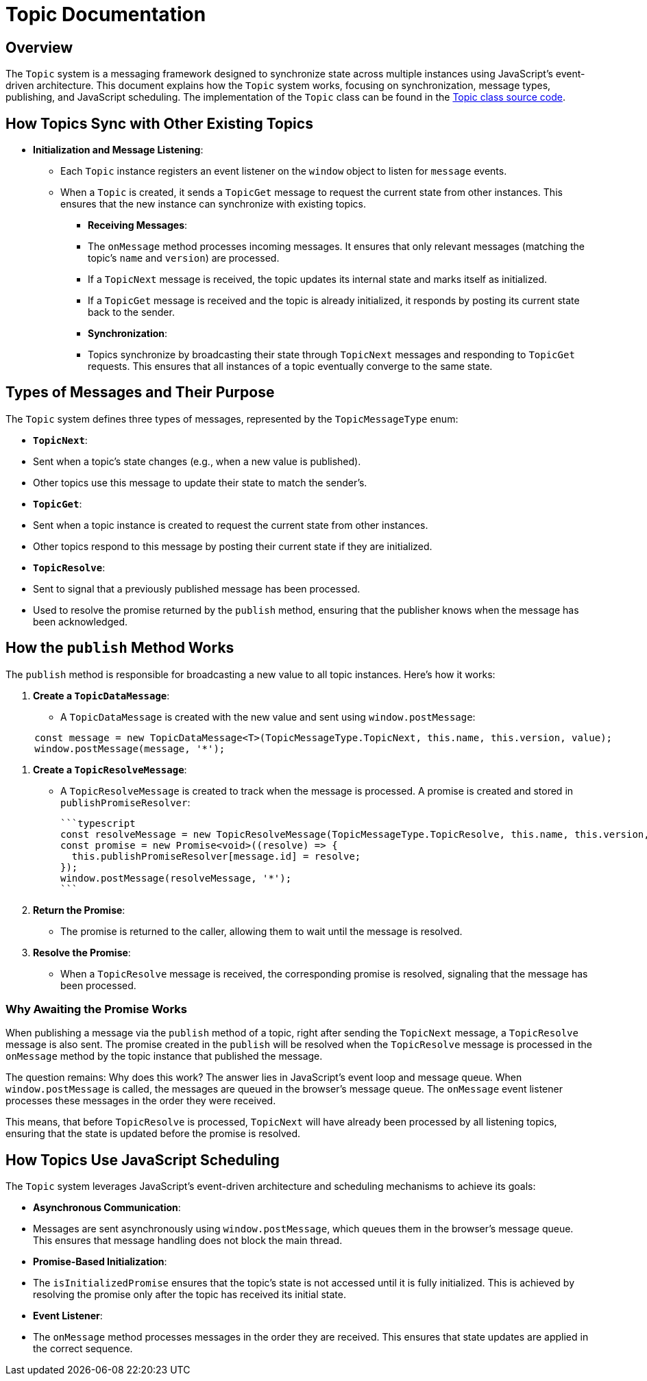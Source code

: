 = Topic Documentation

== Overview

The `Topic` system is a messaging framework designed to synchronize state across multiple instances using JavaScript's event-driven architecture. This document explains how the `Topic` system works, focusing on synchronization, message types, publishing, and JavaScript scheduling. The implementation of the `Topic` class can be found in the xref:../../libs/accelerator/src/lib/topic/topic.ts[Topic class source code].

== How Topics Sync with Other Existing Topics

* **Initialization and Message Listening**:
** Each `Topic` instance registers an event listener on the `window` object to listen for `message` events.
** When a `Topic` is created, it sends a `TopicGet` message to request the current state from other instances. This ensures that the new instance can synchronize with existing topics.

- **Receiving Messages**:
  - The `onMessage` method processes incoming messages. It ensures that only relevant messages (matching the topic's `name` and `version`) are processed.
  - If a `TopicNext` message is received, the topic updates its internal state and marks itself as initialized.
  - If a `TopicGet` message is received and the topic is already initialized, it responds by posting its current state back to the sender.

- **Synchronization**:
  - Topics synchronize by broadcasting their state through `TopicNext` messages and responding to `TopicGet` requests. This ensures that all instances of a topic eventually converge to the same state.

== Types of Messages and Their Purpose

The `Topic` system defines three types of messages, represented by the `TopicMessageType` enum:

- **`TopicNext`**:
  - Sent when a topic's state changes (e.g., when a new value is published).
  - Other topics use this message to update their state to match the sender's.

- **`TopicGet`**:
  - Sent when a topic instance is created to request the current state from other instances.
  - Other topics respond to this message by posting their current state if they are initialized.

- **`TopicResolve`**:
  - Sent to signal that a previously published message has been processed.
  - Used to resolve the promise returned by the `publish` method, ensuring that the publisher knows when the message has been acknowledged.

== How the `publish` Method Works

The `publish` method is responsible for broadcasting a new value to all topic instances. Here's how it works:

1. **Create a `TopicDataMessage`**:
   - A `TopicDataMessage` is created with the new value and sent using `window.postMessage`:
   
[source,typescript]
----
     const message = new TopicDataMessage<T>(TopicMessageType.TopicNext, this.name, this.version, value);
     window.postMessage(message, '*');
----

2. **Create a `TopicResolveMessage`**:
   - A `TopicResolveMessage` is created to track when the message is processed. A promise is created and stored in `publishPromiseResolver`:
   
     ```typescript
     const resolveMessage = new TopicResolveMessage(TopicMessageType.TopicResolve, this.name, this.version, message.id);
     const promise = new Promise<void>((resolve) => {
       this.publishPromiseResolver[message.id] = resolve;
     });
     window.postMessage(resolveMessage, '*');
     ```

3. **Return the Promise**:
   - The promise is returned to the caller, allowing them to wait until the message is resolved.

4. **Resolve the Promise**:
   - When a `TopicResolve` message is received, the corresponding promise is resolved, signaling that the message has been processed.

=== Why Awaiting the Promise Works
When publishing a message via the `publish` method of a topic, right after sending the `TopicNext` message, a `TopicResolve` message is also sent. The promise created in the `publish` will be resolved when the `TopicResolve` message is processed in the `onMessage` method by the topic instance that published the message.

The question remains: Why does this work? The answer lies in JavaScript's event loop and message queue. When `window.postMessage` is called, the messages are queued in the browser's message queue. The `onMessage` event listener processes these messages in the order they were received.

This means, that before `TopicResolve` is processed, `TopicNext` will have already been processed by all listening topics, ensuring that the state is updated before the promise is resolved.

== How Topics Use JavaScript Scheduling

The `Topic` system leverages JavaScript's event-driven architecture and scheduling mechanisms to achieve its goals:

- **Asynchronous Communication**:
  - Messages are sent asynchronously using `window.postMessage`, which queues them in the browser's message queue. This ensures that message handling does not block the main thread.

- **Promise-Based Initialization**:
  - The `isInitializedPromise` ensures that the topic's state is not accessed until it is fully initialized. This is achieved by resolving the promise only after the topic has received its initial state.

- **Event Listener**:
  - The `onMessage` method processes messages in the order they are received. This ensures that state updates are applied in the correct sequence.